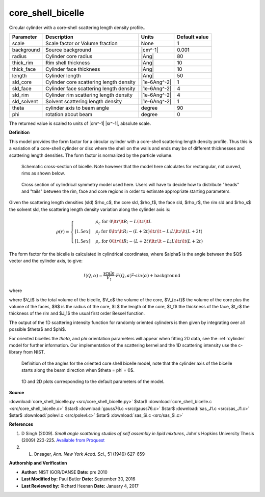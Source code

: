 .. _core-shell-bicelle:

core_shell_bicelle
=======================================================

Circular cylinder with a core-shell scattering length density profile..

=========== ======================================= ============ =============
Parameter   Description                             Units        Default value
=========== ======================================= ============ =============
scale       Scale factor or Volume fraction         None                     1
background  Source background                       |cm^-1|              0.001
radius      Cylinder core radius                    |Ang|                   80
thick_rim   Rim shell thickness                     |Ang|                   10
thick_face  Cylinder face thickness                 |Ang|                   10
length      Cylinder length                         |Ang|                   50
sld_core    Cylinder core scattering length density |1e-6Ang^-2|             1
sld_face    Cylinder face scattering length density |1e-6Ang^-2|             4
sld_rim     Cylinder rim scattering length density  |1e-6Ang^-2|             4
sld_solvent Solvent scattering length density       |1e-6Ang^-2|             1
theta       cylinder axis to beam angle             degree                  90
phi         rotation about beam                     degree                   0
=========== ======================================= ============ =============

The returned value is scaled to units of |cm^-1| |sr^-1|, absolute scale.


**Definition**

This model provides the form factor for a circular cylinder with a
core-shell scattering length density profile. Thus this is a variation
of a core-shell cylinder or disc where the shell on the walls and ends
may be of different thicknesses and scattering length densities. The form
factor is normalized by the particle volume.


.. figure:: img/core_shell_bicelle_geometry.png

    Schematic cross-section of bicelle. Note however that the model here
    calculates for rectangular, not curved, rims as shown below.

.. figure:: img/core_shell_bicelle_parameters.png

   Cross section of cylindrical symmetry model used here. Users will have
   to decide how to distribute "heads" and "tails" between the rim, face
   and core regions in order to estimate appropriate starting parameters.

Given the scattering length densities (sld) $\rho_c$, the core sld, $\rho_f$,
the face sld, $\rho_r$, the rim sld and $\rho_s$ the solvent sld, the
scattering length density variation along the cylinder axis is:

.. math::

    \rho(r) =
      \begin{cases}
      &\rho_c \text{ for } 0 \lt r \lt R; -L \lt z\lt L \\[1.5ex]
      &\rho_f \text{ for } 0 \lt r \lt R; -(L+2t) \lt z\lt -L;
      L \lt z\lt (L+2t) \\[1.5ex]
      &\rho_r\text{ for } 0 \lt r \lt R; -(L+2t) \lt z\lt -L; L \lt z\lt (L+2t)
      \end{cases}

The form factor for the bicelle is calculated in cylindrical coordinates, where
$\alpha$ is the angle between the $Q$ vector and the cylinder axis, to give:

.. math::

    I(Q,\alpha) = \frac{\text{scale}}{V_t} \cdot
        F(Q,\alpha)^2 \cdot sin(\alpha) + \text{background}

where

.. math::
    :nowrap:

    \begin{align*}
    F(Q,\alpha) = &\bigg[
    (\rho_c - \rho_f) V_c
     \frac{2J_1(QRsin \alpha)}{QRsin\alpha}
     \frac{sin(QLcos\alpha/2)}{Q(L/2)cos\alpha} \\
    &+(\rho_f - \rho_r) V_{c+f}
     \frac{2J_1(QRsin\alpha)}{QRsin\alpha}
     \frac{sin(Q(L/2+t_f)cos\alpha)}{Q(L/2+t_f)cos\alpha} \\
    &+(\rho_r - \rho_s) V_t
     \frac{2J_1(Q(R+t_r)sin\alpha)}{Q(R+t_r)sin\alpha}
     \frac{sin(Q(L/2+t_f)cos\alpha)}{Q(L/2+t_f)cos\alpha}
    \bigg]
    \end{align*}

where $V_t$ is the total volume of the bicelle, $V_c$ the volume of the core,
$V_{c+f}$ the volume of the core plus the volume of the faces, $R$ is the radius
of the core, $L$ the length of the core, $t_f$ the thickness of the face, $t_r$
the thickness of the rim and $J_1$ the usual first order Bessel function.

The output of the 1D scattering intensity function for randomly oriented
cylinders is then given by integrating over all possible $\theta$ and $\phi$.

For oriented bicelles the *theta*, and *phi* orientation parameters will appear
when fitting 2D data, see the :ref:`cylinder` model for further information.
Our implementation of the scattering kernel and the 1D scattering intensity
use the c-library from NIST.

.. figure:: img/cylinder_angle_definition.png

    Definition of the angles for the oriented core shell bicelle model,
    note that the cylinder axis of the bicelle starts along the beam direction
    when $\theta  = \phi = 0$.



.. figure:: img/core_shell_bicelle_autogenfig.png

    1D and 2D plots corresponding to the default parameters of the model.


**Source**

:download:`core_shell_bicelle.py <src/core_shell_bicelle.py>`
$\ \star\ $ :download:`core_shell_bicelle.c <src/core_shell_bicelle.c>`
$\ \star\ $ :download:`gauss76.c <src/gauss76.c>`
$\ \star\ $ :download:`sas_J1.c <src/sas_J1.c>`
$\ \star\ $ :download:`polevl.c <src/polevl.c>`
$\ \star\ $ :download:`sas_Si.c <src/sas_Si.c>`

**References**

#. D Singh (2009). *Small angle scattering studies of self assembly in
   lipid mixtures*, John's Hopkins University Thesis (2009) 223-225. `Available
   from Proquest <http://search.proquest.com/docview/304915826>`_

#.  L. Onsager, *Ann. New York Acad. Sci.*, 51 (1949) 627-659

**Authorship and Verification**

* **Author:** NIST IGOR/DANSE **Date:** pre 2010
* **Last Modified by:** Paul Butler **Date:** September 30, 2016
* **Last Reviewed by:** Richard Heenan **Date:** January 4, 2017

